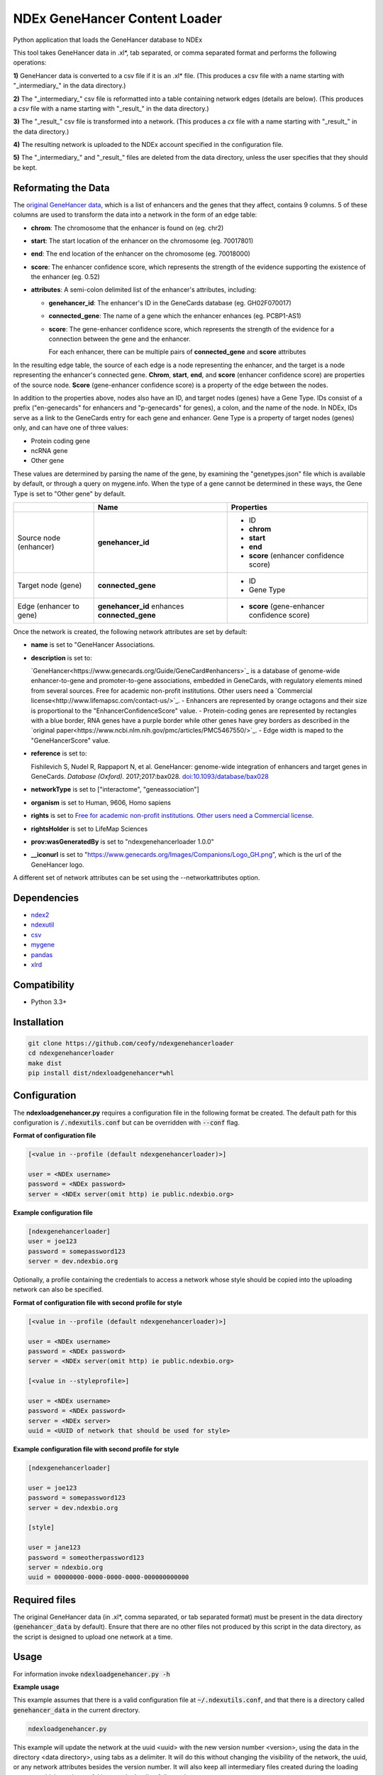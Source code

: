 ==============================
NDEx GeneHancer Content Loader
==============================


.. image:: https://img.shields.io/pypi/v/ndexgenehancerloader.svg
        :target: https://pypi.python.org/pypi/ndexgenehancerloader

.. image:: https://img.shields.io/travis/ceofy/ndexgenehancerloader.svg
        :target: https://travis-ci.org/ceofy/ndexgenehancerloader

.. image:: https://readthedocs.org/projects/ndexgenehancerloader/badge/?version=latest
        :target: https://ndexgenehancerloader.readthedocs.io/en/latest/?badge=latest
        :alt: Documentation Status




Python application that loads the GeneHancer database to NDEx

This tool takes GeneHancer data in .xl*, tab separated, or comma separated format and performs the following operations:

**1\)** GeneHancer data is converted to a csv file if it is an .xl* file. (This produces a csv file with a name starting with "_intermediary_" in the data directory.) 

**2\)** The "_intermediary_" csv file is reformatted into a table containing network edges (details are below). (This produces a *csv* file with a name starting with "_result_" in the data directory.)

**3\)** The "_result_" csv file is transformed into a network. (This produces a *cx* file with a name starting with "_result_" in the data directory.)

**4\)** The resulting network is uploaded to the NDEx account specified in the configuration file.

**5\)** The "_intermediary_" and "_result_" files are deleted from the data directory, unless the user specifies that they should be kept.

Reformating the Data
------------

The `original GeneHancer data <https://academic.oup.com/database/article/doi/10.1093/database/bax028/3737828>`_, which is a list of enhancers and the genes that they affect, contains 9 columns. 5 of these columns are used to transform the data into a network in the form of an edge table:

* **chrom**: The chromosome that the enhancer is found on (eg. chr2)
* **start**: The start location of the enhancer on the chromosome (eg. 70017801)
* **end**: The end location of the enhancer on the chromosome (eg. 70018000)
* **score**: The enhancer confidence score, which represents the strength of the evidence supporting the existence of the enhancer (eg. 0.52)
* **attributes**: A semi-colon delimited list of the enhancer's attributes, including:

  * **genehancer_id**: The enhancer's ID in the GeneCards database (eg. GH02F070017)
  * **connected_gene**: The name of a gene which the enhancer enhances (eg. PCBP1-AS1)
  * **score**: The gene-enhancer confidence score, which represents the strength of the evidence for a connection between the gene and the enhancer.
    
    For each enhancer, there can be multiple pairs of **connected_gene** and **score** attributes

In the resulting edge table, the source of each edge is a node representing the enhancer, and the target is a node representing the enhancer's connected gene. **Chrom**, **start**, **end**, and **score** (enhancer confidence score) are properties of the source node. **Score** (gene-enhancer confidence score) is a property of the edge between the nodes.

In addition to the properties above, nodes also have an ID, and target nodes (genes) have a Gene Type. IDs consist of a prefix ("en-genecards" for enhancers and "p-genecards" for genes), a colon, and the name of the node. In NDEx, IDs serve as a link to the GeneCards entry for each gene and enhancer. Gene Type is a property of target nodes (genes) only, and can have one of three values:

* Protein coding gene
* ncRNA gene
* Other gene

These values are determined by parsing the name of the gene, by examining the "genetypes.json" file which is available by default, or through a query on mygene.info. When the type of a gene cannot be determined in these ways, the Gene Type is set to "Other gene" by default.

+-------------------------+-----------------------------------------------+----------------------------------------------+
|                         | Name                                          | Properties                                   |
+=========================+===============================================+==============================================+
| Source node (enhancer)  | **genehancer_id**                             | * ID                                         |
|                         |                                               | * **chrom**                                  |
|                         |                                               | * **start**                                  |
|                         |                                               | * **end**                                    |
|                         |                                               | * **score** (enhancer confidence score)      |
+-------------------------+-----------------------------------------------+----------------------------------------------+
| Target node (gene)      | **connected_gene**                            | * ID                                         |
|                         |                                               | * Gene Type                                  |
+-------------------------+-----------------------------------------------+----------------------------------------------+
| Edge (enhancer to gene) | **genehancer_id** enhances **connected_gene** | * **score** (gene-enhancer confidence score) |
+-------------------------+-----------------------------------------------+----------------------------------------------+

Once the network is created, the following network attributes are set by default:

* **name** is set to "GeneHancer Associations.
* **description** is set to:

  `GeneHancer<https://www.genecards.org/Guide/GeneCard#enhancers>`_ is a database of genome-wide enhancer-to-gene and promoter-to-gene associations, embedded in GeneCards, with regulatory elements mined from several sources.
  Free for academic non-profit institutions. Other users need a `Commercial license<http://www.lifemapsc.com/contact-us/>`_.
  - Enhancers are represented by orange octagons and their size is proportional to the "EnhancerConfidenceScore" value.
  - Protein-coding genes are represented by rectangles with a blue border, RNA genes have a purple border while other genes have grey borders as described in the `original paper<https://www.ncbi.nlm.nih.gov/pmc/articles/PMC5467550/>`_.
  - Edge width is maped to the "GeneHancerScore" value.
    
* **reference** is set to:

  Fishilevich S, Nudel R, Rappaport N, et al. GeneHancer: genome-wide integration of enhancers and target genes in GeneCards. *Database (Oxford).* 2017;2017:bax028. `doi:10.1093/database/bax028 <http://doi.org/10.1093/database/bax028>`_

* **networkType** is set to ["interactome", "geneassociation"]

* **organism** is set to Human, 9606, Homo sapiens

* **rights** is set to `Free for academic non-profit institutions. Other users need a Commercial license. <http://www.lifemapsc.com/contact-us/>`_
  
* **rightsHolder** is set to LifeMap Sciences

* **prov:wasGeneratedBy** is set to "ndexgenehancerloader 1.0.0"

* **__iconurl** is set to "https://www.genecards.org/Images/Companions/Logo_GH.png", which is the url of the GeneHancer logo.

A different set of network attributes can be set using the --networkattributes option.

Dependencies
------------

* `ndex2 <https://pypi.org/project/ndex2>`_
* `ndexutil <https://pypi.org/project/ndexutil>`_
* `csv <https://pypi.org/project/csv/>`_
* `mygene <https://pypi.org/project/mygene/>`_
* `pandas <https://pypi.org/project/pandas/>`_
* `xlrd <https://pypi.org/project/xlrd/>`_

Compatibility
-------------

* Python 3.3+

Installation
------------

.. code-block::

   git clone https://github.com/ceofy/ndexgenehancerloader
   cd ndexgenehancerloader
   make dist
   pip install dist/ndexloadgenehancer*whl


Configuration
-------------

The **ndexloadgenehancer.py** requires a configuration file in the following format be created.
The default path for this configuration is :code:`/.ndexutils.conf` but can be overridden with
:code:`--conf` flag.

**Format of configuration file**

.. code-block::

    [<value in --profile (default ndexgenehancerloader)>]

    user = <NDEx username>
    password = <NDEx password>
    server = <NDEx server(omit http) ie public.ndexbio.org>

**Example configuration file**

.. code-block::

    [ndexgenehancerloader]
    user = joe123
    password = somepassword123
    server = dev.ndexbio.org
    
Optionally, a profile containing the credentials to access a network whose style should be copied into the uploading network can also be specified.

**Format of configuration file with second profile for style**

.. code-block::

    [<value in --profile (default ndexgenehancerloader)>]
    
    user = <NDEx username>
    password = <NDEx password>
    server = <NDEx server(omit http) ie public.ndexbio.org>
    
    [<value in --styleprofile>]
    
    user = <NDEx username>
    password = <NDEx password>
    server = <NDEx server>
    uuid = <UUID of network that should be used for style>
    
**Example configuration file with second profile for style**

.. code-block::

    [ndexgenehancerloader]
    
    user = joe123
    password = somepassword123
    server = dev.ndexbio.org
    
    [style]
    
    user = jane123
    password = someotherpassword123
    server = ndexbio.org
    uuid = 00000000-0000-0000-0000-000000000000

Required files
------------

The original GeneHancer data (in .xl*, comma separated, or tab separated format) must be present in the data directory (:code:`genehancer_data` by default). Ensure that there are no other files not produced by this script in the data directory, as the script is designed to upload one network at a time. 


Usage
-----

For information invoke :code:`ndexloadgenehancer.py -h`

**Example usage**

This example assumes that there is a valid configuration file at :code:`~/.ndexutils.conf`, and that there is a directory called :code:`genehancer_data` in the current directory.

.. code-block::

   ndexloadgenehancer.py
   
This example will update the network at the uuid <uuid> with the new version number <version>, using the data in the directory <data directory>, using tabs as a delimiter. It will do this without changing the visibility of the network, the uuid, or any network attributes besides the version number. It will also keep all intermediary files created during the loading process, which can be useful in case the loading fails at a late stage.

.. code-block::
    
    ndexloadgenehancer.py --datadir <data directory> --update <uuid> --version <version> --delimiter $'\t' --nocleanup

Options
-------

+------------------------------+-------------------------------------------------------------------------------------------------------------------------------------------------------------------------------------------------------------------------------------------------------------------------------------------------------------------------------------------------------------------------------------------------------------------------------------------------------------------------------------------------------------------------------------------------------------------------------------------------------------------------------------------------------------------------------------------------------------------------------------------------------------------------------------------------------------------------+------------------------------------------------------------------------------------------+
| Option                       | Function                                                                                                                                                                                                                                                                                                                                                                                                                                                                                                                                                                                                                                                                                                                                                                                                                | Example                                                                                  |
+==============================+=========================================================================================================================================================================================================================================================================================================================================================================================================================================================================================================================================================================================================================================================================================================================================================================================================================+==========================================================================================+
| —help                        | Shows the help message and exits the program.                                                                                                                                                                                                                                                                                                                                                                                                                                                                                                                                                                                                                                                                                                                                                                           | —help, -h                                                                                |
+------------------------------+-------------------------------------------------------------------------------------------------------------------------------------------------------------------------------------------------------------------------------------------------------------------------------------------------------------------------------------------------------------------------------------------------------------------------------------------------------------------------------------------------------------------------------------------------------------------------------------------------------------------------------------------------------------------------------------------------------------------------------------------------------------------------------------------------------------------------+------------------------------------------------------------------------------------------+
| —datadir                     | Sets the directory that the input data is found in. Any files created by the script will also be in this directory. (Default: genehancer_data)                                                                                                                                                                                                                                                                                                                                                                                                                                                                                                                                                                                                                                                                          | —datadir <Directory name>                                                                |
+------------------------------+-------------------------------------------------------------------------------------------------------------------------------------------------------------------------------------------------------------------------------------------------------------------------------------------------------------------------------------------------------------------------------------------------------------------------------------------------------------------------------------------------------------------------------------------------------------------------------------------------------------------------------------------------------------------------------------------------------------------------------------------------------------------------------------------------------------------------+------------------------------------------------------------------------------------------+
| —update                      | Sets the uuid of the network that is going to be updated by the script. Updating a network replaces its nodes and edges, but not its network attributes or style, unless the —networkattributes, —version, —stylefile, or —styleprofile options are used. (No default)                                                                                                                                                                                                                                                                                                                                                                                                                                                                                                                                                  | —update <UUID>, —updateuuid <UUID>                                                       |
+------------------------------+-------------------------------------------------------------------------------------------------------------------------------------------------------------------------------------------------------------------------------------------------------------------------------------------------------------------------------------------------------------------------------------------------------------------------------------------------------------------------------------------------------------------------------------------------------------------------------------------------------------------------------------------------------------------------------------------------------------------------------------------------------------------------------------------------------------------------+------------------------------------------------------------------------------------------+
| —version                     | Sets the version number of the network being created. The resulting network will have an attribute called “version” which is equal to the value passed in to this option. (No default)                                                                                                                                                                                                                                                                                                                                                                                                                                                                                                                                                                                                                                  | —version <version>, —versionnumber <version>                                             |
+------------------------------+-------------------------------------------------------------------------------------------------------------------------------------------------------------------------------------------------------------------------------------------------------------------------------------------------------------------------------------------------------------------------------------------------------------------------------------------------------------------------------------------------------------------------------------------------------------------------------------------------------------------------------------------------------------------------------------------------------------------------------------------------------------------------------------------------------------------------+------------------------------------------------------------------------------------------+
| —loadplan                    | Sets the file containing the load plan that should be used to create the network. The load plan is a json document that must validate against `this schema <https://github.com/ndexbio/ndexutils/blob/master/ndexutil/tsv/loading_plan_schema.json>`_. (Default: loadplan.json)                                                                                                                                                                                                                                                                                                                                                                                                                                                                                                                                         | —loadplan <loadplan file>                                                                |
+------------------------------+-------------------------------------------------------------------------------------------------------------------------------------------------------------------------------------------------------------------------------------------------------------------------------------------------------------------------------------------------------------------------------------------------------------------------------------------------------------------------------------------------------------------------------------------------------------------------------------------------------------------------------------------------------------------------------------------------------------------------------------------------------------------------------------------------------------------------+------------------------------------------------------------------------------------------+
| —stylefile                   | Sets the file containing the network (in .cx format) whose style should be applied to the new network. (Default: style.cx)                                                                                                                                                                                                                                                                                                                                                                                                                                                                                                                                                                                                                                                                                              | —stylefile <style file>                                                                  |
+------------------------------+-------------------------------------------------------------------------------------------------------------------------------------------------------------------------------------------------------------------------------------------------------------------------------------------------------------------------------------------------------------------------------------------------------------------------------------------------------------------------------------------------------------------------------------------------------------------------------------------------------------------------------------------------------------------------------------------------------------------------------------------------------------------------------------------------------------------------+------------------------------------------------------------------------------------------+
| —:ref:`conf<Configuration>`_ | Sets the file containing the configuration file to use. This file contains the NDEx credentials necessary to upload a network to an NDEx account. (Default: ~/.ndexutils.conf)                                                                                                                                                                                                                                                                                                                                                                                                                                                                                                                                                                                                                                          | —conf <configuration file>                                                               |
+------------------------------+-------------------------------------------------------------------------------------------------------------------------------------------------------------------------------------------------------------------------------------------------------------------------------------------------------------------------------------------------------------------------------------------------------------------------------------------------------------------------------------------------------------------------------------------------------------------------------------------------------------------------------------------------------------------------------------------------------------------------------------------------------------------------------------------------------------------------+------------------------------------------------------------------------------------------+
| —profile                     | Sets the name of the profile to use from the configuration file. (Default: ndexgenehancerloader)                                                                                                                                                                                                                                                                                                                                                                                                                                                                                                                                                                                                                                                                                                                        | —profile <name of profile>                                                               |
+------------------------------+-------------------------------------------------------------------------------------------------------------------------------------------------------------------------------------------------------------------------------------------------------------------------------------------------------------------------------------------------------------------------------------------------------------------------------------------------------------------------------------------------------------------------------------------------------------------------------------------------------------------------------------------------------------------------------------------------------------------------------------------------------------------------------------------------------------------------+------------------------------------------------------------------------------------------+
| —styleprofile                | Sets the name of the profile to use to access a network on NDEx whose style should be applied to the new network. (No default)                                                                                                                                                                                                                                                                                                                                                                                                                                                                                                                                                                                                                                                                                          | —styleprofile <name of style profile>                                                    |
+------------------------------+-------------------------------------------------------------------------------------------------------------------------------------------------------------------------------------------------------------------------------------------------------------------------------------------------------------------------------------------------------------------------------------------------------------------------------------------------------------------------------------------------------------------------------------------------------------------------------------------------------------------------------------------------------------------------------------------------------------------------------------------------------------------------------------------------------------------------+------------------------------------------------------------------------------------------+
| —genetypes                   | Sets the name of the file containing the types of genes. This file should be a json document containing an object where each key is a gene name and each corresponding value is a gene type (one of “Protein coding gene”, “ncRNA gene”, or “Other gene”). (Default: genetypes.json)                                                                                                                                                                                                                                                                                                                                                                                                                                                                                                                                    | —genetypes <name of gene types file>                                                     |
+------------------------------+-------------------------------------------------------------------------------------------------------------------------------------------------------------------------------------------------------------------------------------------------------------------------------------------------------------------------------------------------------------------------------------------------------------------------------------------------------------------------------------------------------------------------------------------------------------------------------------------------------------------------------------------------------------------------------------------------------------------------------------------------------------------------------------------------------------------------+------------------------------------------------------------------------------------------+
| —networkattributes           | Sets the name of the file containing the attributes that should be applied to the network being made. Note that using this option will override any attributes that the network previously had. The network attributes file should contain a json object where each key is the `name of an NDEx network attribute <https://docs.google.com/document/d/1Te2MpVXrFDqKK5GsE3aTvhVZM5KtUlthEf1uvsIa3PE/edit#bookmark=id.fhf1313hmkvc>`_, and the values are themselves objects. These objects should have one key called “attribute”, whose value is the desired attribute; and optionally another key called “type”, which specifies the attribute value’s `data type <https://docs.google.com/document/d/1Te2MpVXrFDqKK5GsE3aTvhVZM5KtUlthEf1uvsIa3PE/edit#bookmark=id.dg6bqwesr0fv>`_. (Default: networkattributes.json) | —networkattributes <name of network attributes file>                                     |
+------------------------------+-------------------------------------------------------------------------------------------------------------------------------------------------------------------------------------------------------------------------------------------------------------------------------------------------------------------------------------------------------------------------------------------------------------------------------------------------------------------------------------------------------------------------------------------------------------------------------------------------------------------------------------------------------------------------------------------------------------------------------------------------------------------------------------------------------------------------+------------------------------------------------------------------------------------------+
| —delimiter                   | Sets the delimiter that should be used to parse the input data file. If this option is not specified, the script will try to guess the correct delimiter based on the file extension. A .tsv file will set the delimiter to a tab. Any other file will set it to a comma. (Default: ,)                                                                                                                                                                                                                                                                                                                                                                                                                                                                                                                                  | —delimiter <delimiter> (In order to specify a tab delimited file, use: —delimiter $’\t’) |
+------------------------------+-------------------------------------------------------------------------------------------------------------------------------------------------------------------------------------------------------------------------------------------------------------------------------------------------------------------------------------------------------------------------------------------------------------------------------------------------------------------------------------------------------------------------------------------------------------------------------------------------------------------------------------------------------------------------------------------------------------------------------------------------------------------------------------------------------------------------+------------------------------------------------------------------------------------------+
| —logconf                     | Sets the file containing the logging configuration to use. The logging configuration should be in `this format <https://docs.python.org/3/library/logging.config.html#logging-config-fileformat>`_. Setting this option overrides the —verbose option. (No default)                                                                                                                                                                                                                                                                                                                                                                                                                                                                                                                                                     | —logconf <logging configuration file>                                                    |
+------------------------------+-------------------------------------------------------------------------------------------------------------------------------------------------------------------------------------------------------------------------------------------------------------------------------------------------------------------------------------------------------------------------------------------------------------------------------------------------------------------------------------------------------------------------------------------------------------------------------------------------------------------------------------------------------------------------------------------------------------------------------------------------------------------------------------------------------------------------+------------------------------------------------------------------------------------------+
| —verbose                     | Sets the verbosity of the logging to standard error in this module and in the ndexutil.tsv.tsv2nicecx2 module. Messages are output at these python logging levels: -verbose or -v = ERROR, -vv = WARNING, -vvv = INFO, -vvvv = DEBUG, -vvvvv = NOTSET. (Default: no logging)                                                                                                                                                                                                                                                                                                                                                                                                                                                                                                                                            | --verbose, -v, -vv, -vvv, -vvvv, -vvvvv                                                  |
+------------------------------+-------------------------------------------------------------------------------------------------------------------------------------------------------------------------------------------------------------------------------------------------------------------------------------------------------------------------------------------------------------------------------------------------------------------------------------------------------------------------------------------------------------------------------------------------------------------------------------------------------------------------------------------------------------------------------------------------------------------------------------------------------------------------------------------------------------------------+------------------------------------------------------------------------------------------+
| —noheader                    | Tells the script that the input data has no header. In this case, a default header will be used.                                                                                                                                                                                                                                                                                                                                                                                                                                                                                                                                                                                                                                                                                                                        | —noheader                                                                                |
+------------------------------+-------------------------------------------------------------------------------------------------------------------------------------------------------------------------------------------------------------------------------------------------------------------------------------------------------------------------------------------------------------------------------------------------------------------------------------------------------------------------------------------------------------------------------------------------------------------------------------------------------------------------------------------------------------------------------------------------------------------------------------------------------------------------------------------------------------------------+------------------------------------------------------------------------------------------+
| —nocleanup                   | Tells the script not to remove any files generated during the loading process. This may include a “_intermediary_” csv file if the input was an xl file, a “_result_” csv file containing an edge list, a “_result_” cx file containing the final network in cx format, and a “_genetypes_” json file containing the gene types that were retrieved using the mygene api. Passing the “_genetypes_” file in to the —genetypes option will significantly speed up the loading process.                                                                                                                                                                                                                                                                                                                                   | —nocleanup                                                                               |
+------------------------------+-------------------------------------------------------------------------------------------------------------------------------------------------------------------------------------------------------------------------------------------------------------------------------------------------------------------------------------------------------------------------------------------------------------------------------------------------------------------------------------------------------------------------------------------------------------------------------------------------------------------------------------------------------------------------------------------------------------------------------------------------------------------------------------------------------------------------+------------------------------------------------------------------------------------------+

Credits
-------

This package was created with Cookiecutter_ and the `audreyr/cookiecutter-pypackage`_ project template.

.. _Cookiecutter: https://github.com/audreyr/cookiecutter
.. _`audreyr/cookiecutter-pypackage`: https://github.com/audreyr/cookiecutter-pypackage
.. _`audreyr/cookiecutter-pypackage`: https://github.com/audreyr/cookiecutter-pypackage
.. _NDEx: http://www.ndexbio.org
